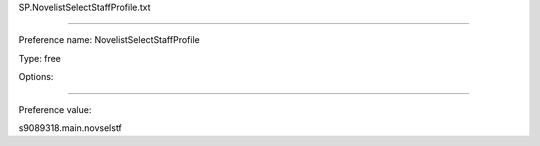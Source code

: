 SP.NovelistSelectStaffProfile.txt

----------

Preference name: NovelistSelectStaffProfile

Type: free

Options: 

----------

Preference value: 



s9089318.main.novselstf

























